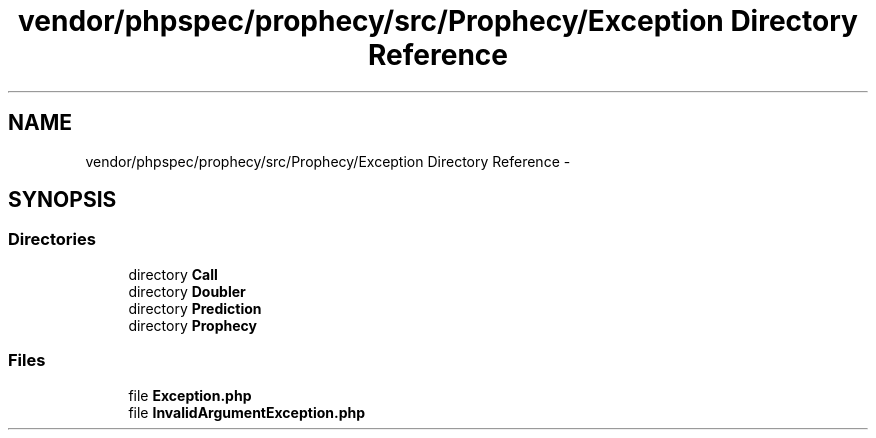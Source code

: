 .TH "vendor/phpspec/prophecy/src/Prophecy/Exception Directory Reference" 3 "Tue Apr 14 2015" "Version 1.0" "VirtualSCADA" \" -*- nroff -*-
.ad l
.nh
.SH NAME
vendor/phpspec/prophecy/src/Prophecy/Exception Directory Reference \- 
.SH SYNOPSIS
.br
.PP
.SS "Directories"

.in +1c
.ti -1c
.RI "directory \fBCall\fP"
.br
.ti -1c
.RI "directory \fBDoubler\fP"
.br
.ti -1c
.RI "directory \fBPrediction\fP"
.br
.ti -1c
.RI "directory \fBProphecy\fP"
.br
.in -1c
.SS "Files"

.in +1c
.ti -1c
.RI "file \fBException\&.php\fP"
.br
.ti -1c
.RI "file \fBInvalidArgumentException\&.php\fP"
.br
.in -1c
